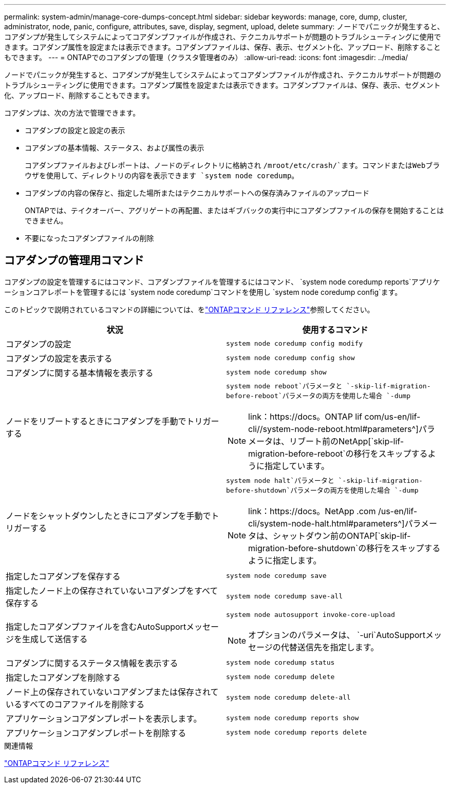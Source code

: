 ---
permalink: system-admin/manage-core-dumps-concept.html 
sidebar: sidebar 
keywords: manage, core, dump, cluster, administrator, node, panic, configure, attributes, save, display, segment, upload, delete 
summary: ノードでパニックが発生すると、コアダンプが発生してシステムによってコアダンプファイルが作成され、テクニカルサポートが問題のトラブルシューティングに使用できます。コアダンプ属性を設定または表示できます。コアダンプファイルは、保存、表示、セグメント化、アップロード、削除することもできます。 
---
= ONTAPでのコアダンプの管理（クラスタ管理者のみ）
:allow-uri-read: 
:icons: font
:imagesdir: ../media/


[role="lead"]
ノードでパニックが発生すると、コアダンプが発生してシステムによってコアダンプファイルが作成され、テクニカルサポートが問題のトラブルシューティングに使用できます。コアダンプ属性を設定または表示できます。コアダンプファイルは、保存、表示、セグメント化、アップロード、削除することもできます。

コアダンプは、次の方法で管理できます。

* コアダンプの設定と設定の表示
* コアダンプの基本情報、ステータス、および属性の表示
+
コアダンプファイルおよびレポートは、ノードのディレクトリに格納され `/mroot/etc/crash/`ます。コマンドまたはWebブラウザを使用して、ディレクトリの内容を表示できます `system node coredump`。

* コアダンプの内容の保存と、指定した場所またはテクニカルサポートへの保存済みファイルのアップロード
+
ONTAPでは、テイクオーバー、アグリゲートの再配置、またはギブバックの実行中にコアダンプファイルの保存を開始することはできません。

* 不要になったコアダンプファイルの削除




== コアダンプの管理用コマンド

コアダンプの設定を管理するにはコマンド、コアダンプファイルを管理するにはコマンド、 `system node coredump reports`アプリケーションコアレポートを管理するには `system node coredump`コマンドを使用し `system node coredump config`ます。

このトピックで説明されているコマンドの詳細については、をlink:https://docs.netapp.com/us-en/ontap-cli/["ONTAPコマンド リファレンス"]参照してください。

|===
| 状況 | 使用するコマンド 


 a| 
コアダンプの設定
 a| 
`system node coredump config modify`



 a| 
コアダンプの設定を表示する
 a| 
`system node coredump config show`



 a| 
コアダンプに関する基本情報を表示する
 a| 
`system node coredump show`



 a| 
ノードをリブートするときにコアダンプを手動でトリガーする
 a| 
`system node reboot`パラメータと `-skip-lif-migration-before-reboot`パラメータの両方を使用した場合 `-dump`

[NOTE]
====
link：https://docs。ONTAP lif com/us-en/lif-cli//system-node-reboot.html#parameters^]パラメータは、リブート前のNetApp[`skip-lif-migration-before-reboot`の移行をスキップするように指定しています。

====


 a| 
ノードをシャットダウンしたときにコアダンプを手動でトリガーする
 a| 
`system node halt`パラメータと `-skip-lif-migration-before-shutdown`パラメータの両方を使用した場合 `-dump`

[NOTE]
====
link：https://docs。NetApp .com /us-en/lif-cli/system-node-halt.html#parameters^]パラメータは、シャットダウン前のONTAP[`skip-lif-migration-before-shutdown`の移行をスキップするように指定します。

====


 a| 
指定したコアダンプを保存する
 a| 
`system node coredump save`



 a| 
指定したノード上の保存されていないコアダンプをすべて保存する
 a| 
`system node coredump save-all`



 a| 
指定したコアダンプファイルを含むAutoSupportメッセージを生成して送信する
 a| 
`system node autosupport invoke-core-upload`

[NOTE]
====
オプションのパラメータは、 `-uri`AutoSupportメッセージの代替送信先を指定します。

====


 a| 
コアダンプに関するステータス情報を表示する
 a| 
`system node coredump status`



 a| 
指定したコアダンプを削除する
 a| 
`system node coredump delete`



 a| 
ノード上の保存されていないコアダンプまたは保存されているすべてのコアファイルを削除する
 a| 
`system node coredump delete-all`



 a| 
アプリケーションコアダンプレポートを表示します。
 a| 
`system node coredump reports show`



 a| 
アプリケーションコアダンプレポートを削除する
 a| 
`system node coredump reports delete`

|===
.関連情報
link:../concepts/manual-pages.html["ONTAPコマンド リファレンス"]
